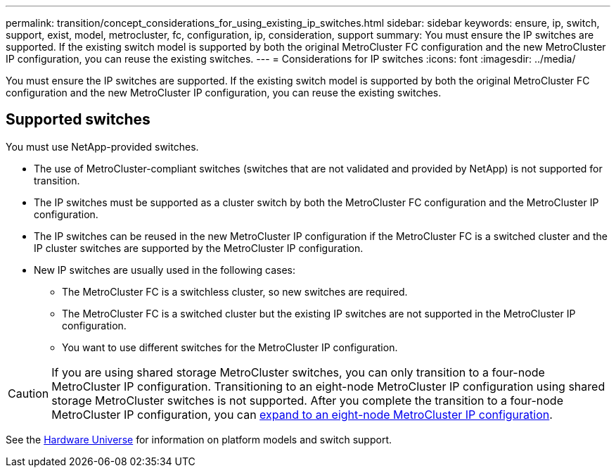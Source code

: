 ---
permalink: transition/concept_considerations_for_using_existing_ip_switches.html
sidebar: sidebar
keywords: ensure, ip, switch, support, exist, model, metrocluster, fc, configuration, ip, consideration, support
summary: You must ensure the IP switches are supported. If the existing switch model is supported by both the original MetroCluster FC configuration and the new MetroCluster IP configuration, you can reuse the existing switches.
---
= Considerations for IP switches
:icons: font
:imagesdir: ../media/

[.lead]
You must ensure the IP switches are supported. If the existing switch model is supported by both the original MetroCluster FC configuration and the new MetroCluster IP configuration, you can reuse the existing switches.

== Supported switches

You must use NetApp-provided switches.

* The use of MetroCluster-compliant switches (switches that are not validated and provided by NetApp) is not supported for transition.
* The IP switches must be supported as a cluster switch by both the MetroCluster FC configuration and the MetroCluster IP configuration.
* The IP switches can be reused in the new MetroCluster IP configuration if the MetroCluster FC is a switched cluster and the IP cluster switches are supported by the MetroCluster IP configuration.
* New IP switches are usually used in the following cases:
 ** The MetroCluster FC is a switchless cluster, so new switches are required.
 ** The MetroCluster FC is a switched cluster but the existing IP switches are not supported in the MetroCluster IP configuration.
 ** You want to use different switches for the MetroCluster IP configuration.

[CAUTION] 
====
If you are using shared storage MetroCluster switches, you can only transition to a four-node MetroCluster IP configuration. Transitioning to an eight-node MetroCluster IP configuration using shared storage MetroCluster switches is not supported. After you complete the transition to a four-node MetroCluster IP configuration, you can link:../upgrade/task_expand_a_four_node_mcc_ip_configuration.html[expand to an eight-node MetroCluster IP configuration].
==== 

See the https://hwu.netapp.com[Hardware Universe^] for information on platform models and switch support.

// 2025 Jan 16, ONTAPDOC-2632